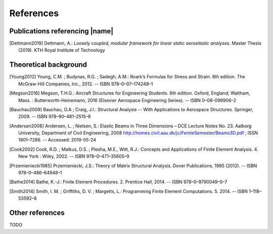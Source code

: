 .. _sec_references:

References
==========

Publications referencing |name|
-------------------------------

.. [Dettmann2019] Dettmann, A.: *Loosely coupled, modular framework for linear static aeroelastic analyses*. Master Thesis (2019). KTH Royal Institute of Technology

Theoretical background
----------------------

.. [Young2012] Young, C.M. ; Budynas, R.G. ; Sadegh, A.M.: Roark’s Formulas for Stress and Strain. 8th edition. The McGraw-Hill Companies, Inc., 2012. -- ISBN 978–0–07–174248–1

.. [Megson2016] Megson, T.H.G.: Aircraft Structures for Engineering Students. 6th edition. Oxford, England; Waltham, Mass. : Butterworth-Heinemann, 2016 (Elsevier Aerospace Engineering Series). -- ISBN 0–08–096906–2

.. [Bauchau2009] Bauchau, O.A ; Craig, J.I.: Structural Analysis -- With Applications to Aerospace Structures. Springer, 2009. -- ISBN 978–90–481–2515–9

.. [Andersen2008] Andersen, L. ; Nielsen, S.: Elastic Beams in Three Dimensions – DCE Lecture Notes No. 23. Aalborg University, Department of Civil Engineering, 2008 http://homes.civil.aau.dk/jc/FemteSemester/Beams3D.pdf ; ISSN 1901–7286. -- Accessed: 2019-05-24

.. [Cook2002] Cook, R.D. ; Malkus, D.S. ; Plesha, M.E., Witt, R.J.: Concepts and Applications of Finite Element Analysis. 4. New York : Wiley, 2002. -- ISBN 978–0–471–35605–9

.. [Przemieniecki1985] Przemieniecki, J.S.: Theory of Matrix Structural Analysis. Dover Publications, 1985 (2012). -- ISBN 978–0–486–64948–1

.. [Bathe2014] Bathe, K.-J.: Finite Element Procedures. 2. Prentice Hall, 2014. -- ISBN 978–0–9790049–5–7

.. [Smith2014] Smith, I. M. ; Griffiths, D. V. ; Margetts, L.: Programming Finite Element Computations. 5. 2014. -- ISBN 1–118–53592–8

Other references
----------------

TODO
